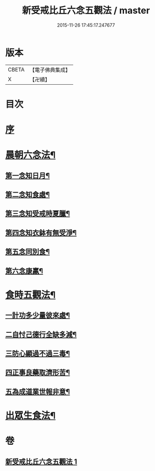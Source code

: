 #+TITLE: 新受戒比丘六念五觀法 / master
#+DATE: 2015-11-26 17:45:17.247677
* 版本
 |     CBETA|【電子佛典集成】|
 |         X|【卍續】    |

* 目次
* [[file:KR6k0213_001.txt::001-0601c3][序]]
* [[file:KR6k0213_001.txt::001-0601c14][晨朝六念法¶]]
** [[file:KR6k0213_001.txt::001-0601c18][第一念知日月¶]]
** [[file:KR6k0213_001.txt::0602a8][第二念知食處¶]]
** [[file:KR6k0213_001.txt::0602a19][第三念知受戒時夏臘¶]]
** [[file:KR6k0213_001.txt::0602a24][第四念知衣鉢有無受淨¶]]
** [[file:KR6k0213_001.txt::0602b4][第五念同別食¶]]
** [[file:KR6k0213_001.txt::0602b7][第六念康羸¶]]
* [[file:KR6k0213_001.txt::0602b9][食時五觀法¶]]
** [[file:KR6k0213_001.txt::0602b23][一計功多少量彼來處¶]]
** [[file:KR6k0213_001.txt::0602c10][二自忖己德行全缺多減¶]]
** [[file:KR6k0213_001.txt::0602c18][三防心顯過不過三毒¶]]
** [[file:KR6k0213_001.txt::0603a3][四正事良藥取濟形苦¶]]
** [[file:KR6k0213_001.txt::0603a8][五為成道業世報非意¶]]
* [[file:KR6k0213_001.txt::0603a22][出眾生食法¶]]
* 卷
** [[file:KR6k0213_001.txt][新受戒比丘六念五觀法 1]]
